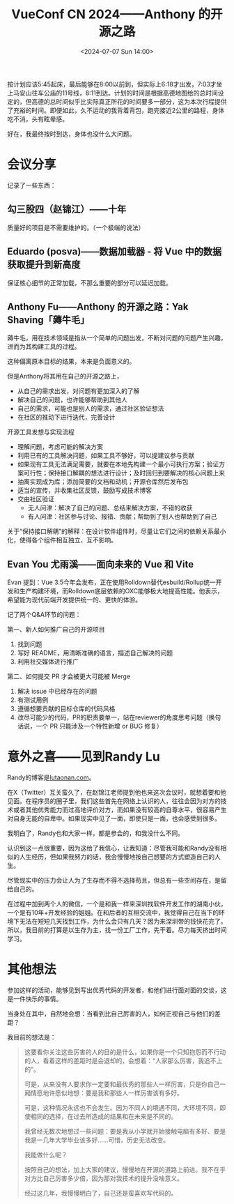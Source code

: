 #+TITLE: VueConf CN 2024——Anthony 的开源之路
#+DATE: <2024-07-07 Sun 14:00>
#+TAGS[]: 技术 随笔

按计划应该5:45起床，最后能够在8:00以前到，但实际上6:18才出发，7:03才坐上马安山往车公庙的11号线，8:11到达。计划的时间是根据高德地图给的总时间设定的，但高德的总时间似乎比实际真正所花的时间要多一部分，这为本次行程提供了充裕的时间。即便如此，久不运动的我背着背包，跑完接近2公里的路程，身体吃不消，头有眩晕感。

好在，我最终按时到达，身体也没什么大问题。

* 会议分享

记录了一些东西：

** 勾三股四（赵锦江）——十年

质量好的项目是不需要维护的。（一个极端的说法）

** Eduardo (posva)——数据加载器 - 将 Vue 中的数据获取提升到新高度

保证核心细节的正常加载，不那么重要的部分可以延迟加载。

** Anthony Fu——Anthony 的开源之路：Yak Shaving「薅牛毛」

薅牛毛，用在技术领域是指从一个简单的问题出发，不断对问题的问题产生兴趣，进而为其构建工具的过程。

这种偏离原本目标的结果，本来是负面意义的。

但是Anthony将其用在自己的开源之路上，

- 从自己的需求出发，对问题有更加深入的了解
- 解决自己的问题，也许能够帮助到其他人
- 自己的需求，可能也是别人的需求，通过社区验证想法
- 在社区的推动下进行迭代，完善设计

开源工具发想与实现流程

- 理解问题，考虑可能的解决方案
- 利用已有的工具解决问题，如果工具不够好，可以提建议参与贡献
- 如果现有工具无法满足需要，就要在本地先构建一个最小可执行方案；验证方案可行性；保持接口解耦的想法进行设计；及时回归到要解决的核心问题上来
- 抽离实现成为库；添加简要的文档和动机；开源仓库然后发布包
- 适当的宣传，并收集社区反馈，鼓励写成技术博客
- 交由社区验证
  - 无人问津：解决了自己的问题、总结来解决方案，不错的收获
  - 有人问津：社区参与讨论、报错、贡献；帮助到了别人也帮助到了自己

关于“保持接口解耦”的解释：在设计软件组件时，尽量让它们之间的依赖关系最小化，使得各个组件相互独立、互不影响。

** Evan You 尤雨溪——面向未来的 Vue 和 Vite

Evan 提到：Vue 3.5今年会发布，正在使用Rolldown替代esbuild/Rollup统一开发和生产构建环境，而Rolldown底层依赖的OXC能够极大地提高性能。他表示，希望能为现代前端开发提供统一的、更快的体验。

记了两个Q&A环节的问题：

第一、新人如何推广自己的开源项目

1. 找到问题
2. 写好 README，用清晰准确的语言，描述自己解决的问题
3. 利用社交媒体进行推广

第二、如何提交 PR 才会被更大可能被 Merge

1. 解决 issue 中已经存在的问题
2. 有测试用例
3. 遵循想要贡献的目标仓库的代码风格
4. 改尽可能少的代码，PR的职责要单一，站在reviewer的角度思考问题（换句话说，一个 PR 只能涉及一个特性新增 or BUG 修复）

* 意外之喜——见到Randy Lu

Randy的博客是[[https://lutaonan.com/][lutaonan.com]]。

在X（Twitter）互关蛮久了，在赵锦江老师提到他也来这次会议时，就想着要和他见面。在程序员的圈子里，我们这些首先在网络上认识的人，往往会因为对方的技术或者其他优秀能力而过高地评价对方，而如果没有较高的自尊水平，很容易产生对自身无能的自卑中。如果现实中见了一面，即使只是一面，也会感受到很多。

我明白了，Randy也和大家一样，都是参会的，和我没什么不同。

认识到这一点很重要，因为这给了我信心，让我知道：尽管我可能和Randy没有相似的人生经历，但如果我努力的话，我会慢慢地按自己想要的方式塑造自己的人生。

尽管现实中的压力会让人为了生存而不得不选择苟且，但总有一些空间存在，是留给自己的。

在过程中加到两个人的微信，一个是和我一样来深圳找软件开发工作的湖南小伙，一个是有10年+开发经验的姐姐。在和后者的互相交流中，我觉得自己在当下的环境下无法在短短几天找到工作，为什么会只有几天？因为来深圳带的钱快花完了。所以，我目前的打算是以生存为主，找一份工厂工作，先干着。尽力每天挤出时间学习。

* 其他想法

参加这样的活动，能够见到写出优秀代码的开发者，和他们进行面对面的交谈，这是一件快乐的事情。

当身处在其中，自然地会想：当看到比自己厉害的人，如何正视自己与他们的差距？

我目前的想法是：

#+BEGIN_QUOTE
这要看你关注这些厉害的人的目的是什么，如果你是一个只知抱怨而不行动的人，看着这样的差距时是会退却的，会想着：“人家那么厉害，我追不上的”。

可是，从来没有人要求你一定要和最优秀的那些人一样厉害，只是你自己一厢情愿地许愿似地想：要是我和那些人一样厉害该有多好。

可是，这种情况永远也不会发生。因为不同人的境遇不同，大环境不同，即使相同的选择，在过去所造成的结果和在未来是不同的。

我曾经无数次地想过一些问题：要是我从小学就开始接触电脑有多好、要是我是一几年大学毕业该多好……可惜，历史无法改变。

我能做什么呢？

按照自己的想法，加上大家的建议，慢慢地在开源的道路上前进。我不在乎对方比自己厉害多少倍，因为那对我技术的提升没啥意义。

经过这几年，我慢慢明白了，自己还是蛮喜欢写代码的。
#+END_QUOTE

